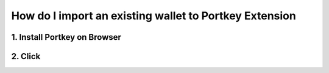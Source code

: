 How do I import an existing wallet to Portkey Extension
====

1. Install Portkey on Browser
-------

2. Click
------
